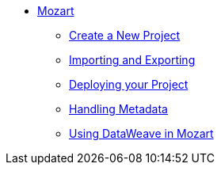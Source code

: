 // TOC File


* link:/mozart/v/1.0/[Mozart]
** link:/mozart/v/1.0/creating-new-project[Create a New Project]
** link:/mozart/v/1.0/importing-and-exporting[Importing and Exporting]
** link:/mozart/v/1.0/deploying-your-project[Deploying your Project]
** link:/mozart/v/1.0/handling-metadata[Handling Metadata]
** link:/mozart/v/1.0/using-dataweave-in-mozart[Using DataWeave in Mozart]
